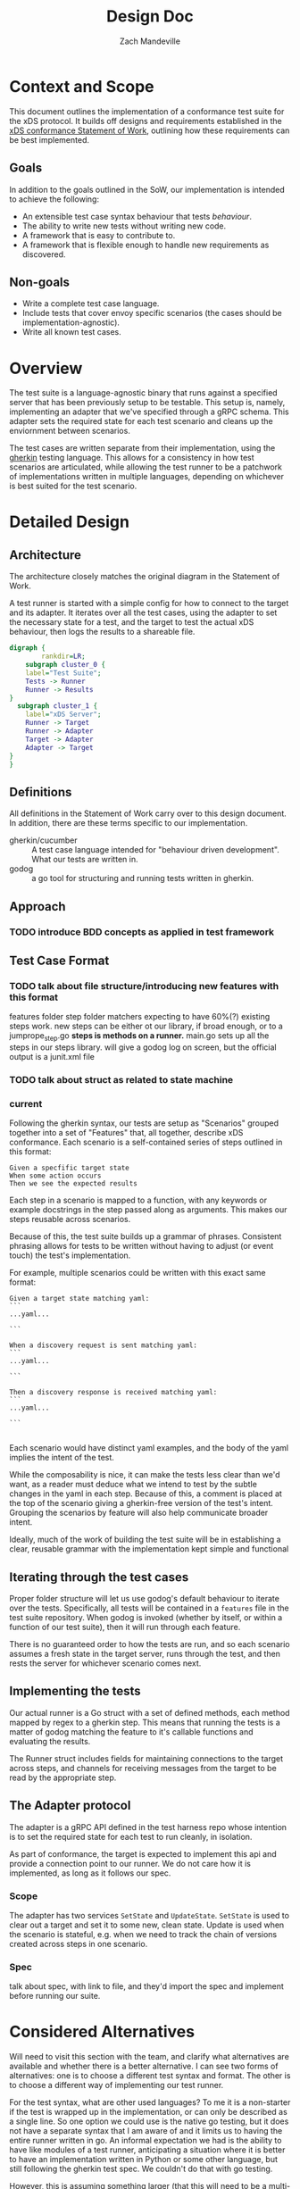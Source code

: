 #+TITLE: Design Doc
#+AUTHOR: Zach Mandeville
#+STATUS: Draft
#+UPDATED: 2021-06-15

* Context and Scope
This document outlines the implementation of a conformance test suite for the
xDS protocol. It builds off designs and requirements established in the [[https://docs.google.com/document/d/17E3k4fGJedVISCudrW4Kgzf89gvIIhAdZnJmo6pMVlA/edit][xDS
conformance Statement of Work]], outlining how these requirements can be best
implemented.

** Goals
In addition to the goals outlined in the SoW, our implementation is intended to achieve the following:
- An extensible test case syntax behaviour that tests /behaviour/.
- The ability to write new tests without writing new code.
- A framework that is easy to contribute to.
- A framework that is flexible enough to handle new requirements as discovered.
** Non-goals
- Write a complete test case language.
- Include tests that cover envoy specific scenarios (the cases should be implementation-agnostic).
- Write all known test cases.
* Overview
The test suite is a language-agnostic binary that runs against a specified
server that has been previously setup to be testable. This setup is, namely,
implementing an adapter that we've specified through a gRPC schema. This
adapter sets the required state for each test scenario and cleans up the
enviornment between scenarios.

The test cases are written separate from their implementation, using the [[https://cucumber.io/docs/gherkin/reference/][gherkin]]
testing language. This allows for a consistency in how test scenarios are
articulated, while allowing the test runner to be a patchwork of implementations
written in multiple languages, depending on whichever is best suited for the
test scenario.
* Detailed Design
** Architecture
The architecture closely matches the original diagram in the Statement of Work.

A test runner is started with a simple config for how to connect to the target
and its adapter. It iterates over all the test cases, using the adapter to set
the necessary state for a test, and the target to test the actual xDS behaviour,
then logs the results to a shareable file.

#+begin_src dot :file "./assets/architecture.png" :cmdline -Kdot -Tpng :results raw
digraph {
        rankdir=LR;
    subgraph cluster_0 {
    label="Test Suite";
    Tests -> Runner
    Runner -> Results
}
  subgraph cluster_1 {
    label="xDS Server";
    Runner -> Target
    Runner -> Adapter
    Target -> Adapter
    Adapter -> Target
}
}
#+end_src

#+RESULTS:
[[file:./assets/architecture.png]]

** Definitions
All definitions in the Statement of Work carry over to this design document. In
addition, there are these terms specific to our implementation.

- gherkin/cucumber :: A test case language intended for "behaviour driven
  development". What our tests are written in.
- godog :: a go tool for structuring and running tests written in gherkin.
** Approach
*** TODO introduce BDD concepts as applied in test framework
** Test Case Format
*** TODO talk about file structure/introducing new features with this format
features folder
step folder
matchers
expecting to have 60%(?) existing steps work.
new steps can be either ot our library, if broad enough, or to a jumprope_step.go
*steps is methods on a runner.*
main.go sets up all the steps in our steps library.
will give a godog log on screen, but the official output is a junit.xml file
*** TODO talk about struct as related to state machine
*** current
Following the gherkin syntax, our tests are setup as "Scenarios" grouped
together into a set of "Features" that, all together, describe xDS conformance.
Each scenario is a self-contained series of steps outlined in this format:

#+begin_src feature
Given a specfific target state
When some action occurs
Then we see the expected results
#+end_src

Each step in a scenario is mapped to a function, with any keywords or example
docstrings in the step passed along as arguments. This makes our steps reusable
across scenarios.

Because of this, the test suite builds up a grammar of phrases. Consistent
phrasing allows for tests to be written without having to adjust (or event
touch) the test's implementation.

For example, multiple scenarios could be written with this exact same format:
#+begin_src feature
Given a target state matching yaml:
```
...yaml...

```

When a discovery request is sent matching yaml:
```
...yaml...

```

Then a discovery response is received matching yaml:
```
...yaml...

```

#+end_src

Each scenario would have distinct yaml examples, and the body of the yaml
implies the intent of the test.

While the composability is nice, it can make the tests less clear than we'd
want, as a reader must deduce what we intend to test by the subtle changes in
the yaml in each step. Because of this, a comment is placed at the top of the
scenario giving a gherkin-free version of the test's intent. Grouping the
scenarios by feature will also help communicate broader intent.

Ideally, much of the work of building the test suite will be in establishing a
clear, reusable grammar with the implementation kept simple and functional
** Iterating through the test cases
Proper folder structure will let us use godog's default behaviour to iterate
over the tests. Specifically, all tests will be contained in a =features= file
in the test suite repository. When godog is invoked (whether by itself, or
within a function of our test suite), then it will run through each feature.

There is no guaranteed order to how the tests are run, and so each scenario
assumes a fresh state in the target server, runs through the test, and then
rests the server for whichever scenario comes next.
** Implementing the tests
Our actual runner is a Go struct with a set of defined methods, each method
mapped by regex to a gherkin step. This means that running the tests is a matter
of godog matching the feature to it's callable functions and evaluating the
results.

The Runner struct includes fields for maintaining connections to the target
across steps, and channels for receiving messages from the target to be read by
the appropriate step.
** The Adapter protocol
The adapter is a gRPC API defined in the test harness repo whose intention is to set
the required state for each test to run cleanly, in isolation.

As part of conformance, the target is expected to implement this api and provide
a connection point to our runner. We do not care how it is implemented, as long
as it follows our spec.
*** Scope
The adapter has two services =SetState= and =UpdateState=. =SetState= is used to
clear out a target and set it to some new, clean state. Update is used when the
scenario is stateful, e.g. when we need to track the chain of versions created
across steps in one scenario.
*** Spec
talk about spec, with link to file, and they'd import the spec and implement before running our suite.
* Considered Alternatives
:LOG:
Will need to visit this section with the team, and clarify what alternatives are
available and whether there is a better alternative. I can see two forms of
alternatives: one is to choose a different test syntax and format. The other is
to choose a different way of implementing our test runner.

For the test syntax, what are other used languages? To me it is a non-starter if
the test is wrapped up in the implementation, or can only be described as a
single line. So one option we could use is the native go testing, but it does
not have a separate syntax that I am aware of and it limits us to having the
entire runner written in go. An informal expectation we had is the ability to
have like modules of a test runner, anticipating a situation where it is better
to have an implementation written in Python or some other language, but still
following the gherkin test spec. We couldn't do that with go testing.

However, this is assuming something larger (that this will need to be a
multi-lingual test framework) and that is an assumption we should check.

In terms of the implementation, I am not sure of clear, alternative structures
for this. In other words, the specification is vague enough at this stage that
we know it will be revisited. During a revisit, I could imagine alternatives
coming up based on specific parts of the implementation.

This makes me realize this design doc, just yet, is perhaps not specific enough.
It will be good to see from other team members what currently feels unanswered in
what I laid out.


o
:END:

